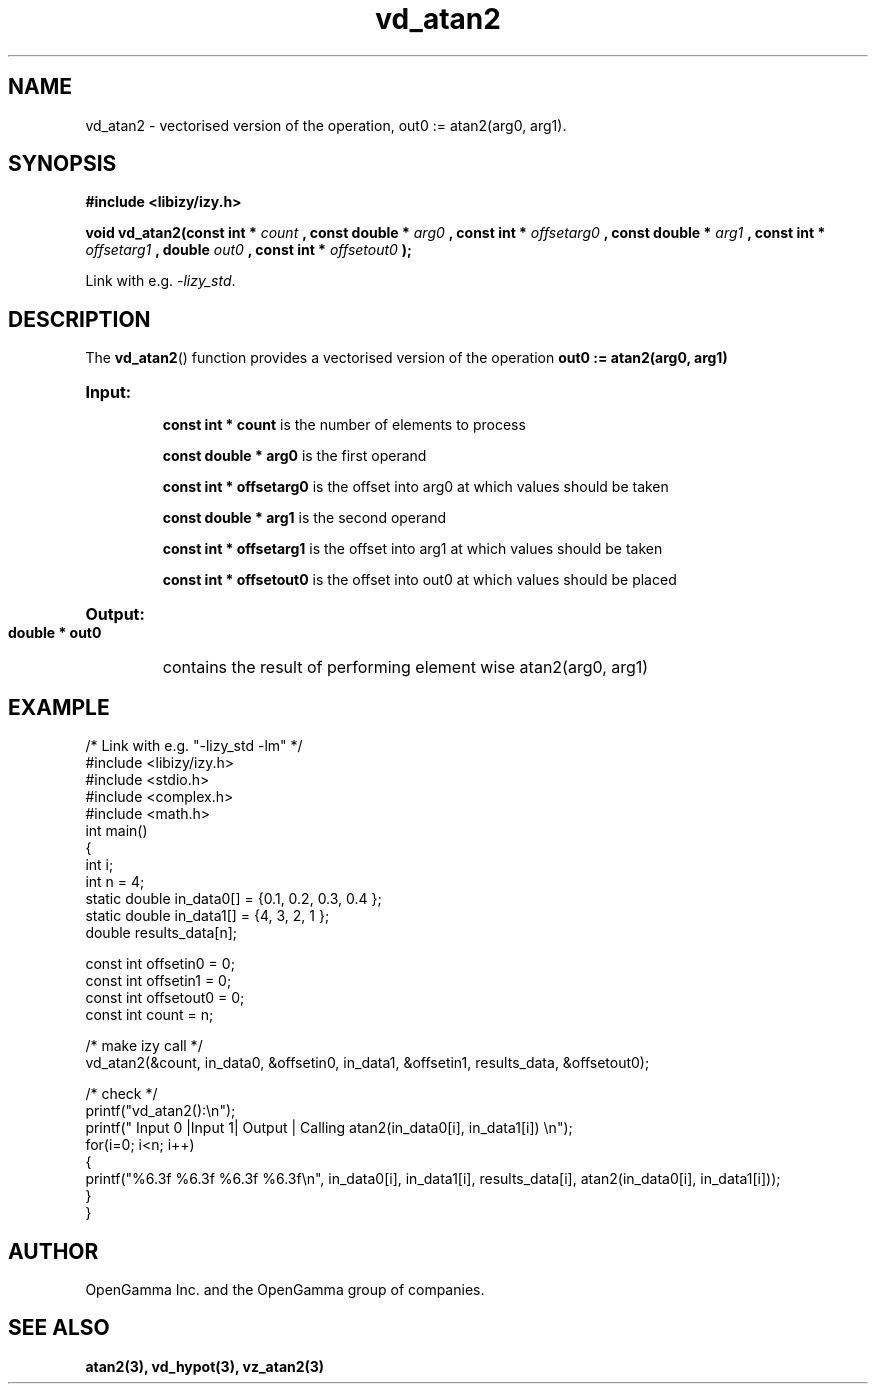 .\" %%%LICENSE_START(APACHE_V2)
.\"
.\" Copyright (C) 2013 - present by OpenGamma Inc. and the OpenGamma group of companies
.\"
.\" Please see distribution for license.
.\"
.\" %%%LICENSE_END

.TH vd_atan2 3  "15 Jul 2014" "version 0.1"
.SH NAME
vd_atan2 - vectorised version of the operation, out0 := atan2(arg0, arg1).
.SH SYNOPSIS
.B #include <libizy/izy.h>
.sp
.BI "void vd_atan2(const int * "count
.BI ", const double * "arg0
.BI ", const int * "offsetarg0
.BI ", const double * "arg1
.BI ", const int * "offsetarg1
.BI ", double "out0
.BI ", const int * "offsetout0
.B ");"


Link with e.g. \fI\-lizy_std\fP.
.SH DESCRIPTION
The 
.BR vd_atan2 ()
function provides a vectorised version of the operation 
.B out0 := atan2(arg0, arg1)

.HP
.B Input:

.B "const int * count"
is the number of elements to process

.B "const double * arg0"
is the first operand

.B "const int * offsetarg0"
is the offset into arg0 at which values should be taken

.B "const double * arg1"
is the second operand

.B "const int * offsetarg1"
is the offset into arg1 at which values should be taken

.B "const int * offsetout0"
is the offset into out0 at which values should be placed

.HP
.BR Output:

.B "double * out0"
contains the result of performing element wise atan2(arg0, arg1)

.PP
.SH EXAMPLE
.nf
/* Link with e.g. "\-lizy_std \-lm" */
#include <libizy/izy.h>
#include <stdio.h>
#include <complex.h>
#include <math.h>
int main()
{
  int i;
  int n = 4;
  static double in_data0[] = {0.1, 0.2, 0.3, 0.4 };
  static double in_data1[] = {4, 3, 2, 1 };
  double results_data[n];

  const int offsetin0 = 0;
  const int offsetin1 = 0;  
  const int offsetout0 = 0;
  const int count = n;

  /* make izy call */
  vd_atan2(&count, in_data0, &offsetin0, in_data1, &offsetin1, results_data, &offsetout0);

  /* check */
  printf("vd_atan2():\\n");
  printf(" Input 0  |Input 1| Output | Calling atan2(in_data0[i], in_data1[i]) \\n");
  for(i=0; i<n; i++)
    {
      printf("%6.3f    %6.3f   %6.3f   %6.3f\\n", in_data0[i], in_data1[i], results_data[i], atan2(in_data0[i], in_data1[i]));
    }    
}
.fi
.SH AUTHOR
OpenGamma Inc. and the OpenGamma group of companies.
.SH "SEE ALSO"
.B atan2(3), vd_hypot(3), vz_atan2(3)
